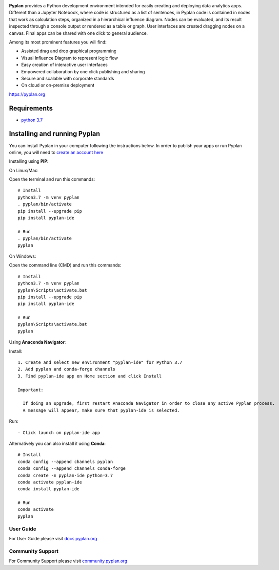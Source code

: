 .. image:: http://pyplan.com/wp-content/uploads/2018/10/logo_pyplan-1.png

**Pyplan** provides a Python development environment intended for easily creating and deploying data analytics apps. Different than a Jupyter Notebook, where code is structured as a list of sentences, in Pyplan code is contained in nodes that work as calculation steps, organized in a hierarchical influence diagram. Nodes can be evaluated, and its result inspected through a console output or rendered as a table or graph. User interfaces are created dragging nodes on a canvas. Final apps can be shared with one click to general audience.

Among its most prominent features you will find:

- Assisted drag and drop graphical programming
- Visual Influence Diagram to represent logic flow
- Easy creation of interactive user interfaces
- Empowered collaboration by one click publishing and sharing
- Secure and scalable with corporate standards
- On cloud or on-premise deployment

https://pyplan.org


Requirements
------------
- `python 3.7 <https://www.python.org/downloads/release/python-375/>`_


Installing and running Pyplan
-----------------------------

You can install Pyplan in your computer following the instructions below. In order to publish your apps or run Pyplan online, you will need to `create an account here <https://my.pyplan.com>`_

Installing using **PIP**:

On Linux/Mac:

Open the terminal and run this commands::

  # Install
  python3.7 -m venv pyplan
  . pyplan/bin/activate
  pip install --upgrade pip
  pip install pyplan-ide

  # Run
  . pyplan/bin/activate
  pyplan

On Windows:

Open the command line (CMD) and run this commands::

  # Install
  python3.7 -m venv pyplan
  pyplan\Scripts\activate.bat
  pip install --upgrade pip
  pip install pyplan-ide

  # Run
  pyplan\Scripts\activate.bat
  pyplan

Using **Anaconda Navigator**:

Install::

  1. Create and select new environment "pyplan-ide" for Python 3.7
  2. Add pyplan and conda-forge channels
  3. Find pyplan-ide app on Home section and click Install

  Important:

    If doing an upgrade, first restart Anaconda Navigator in order to close any active Pyplan process.
    A message will appear, make sure that pyplan-ide is selected.

Run::

- Click launch on pyplan-ide app

Alternatively you can also install it using **Conda**::

  # Install
  conda config --append channels pyplan
  conda config --append channels conda-forge
  conda create -n pyplan-ide python=3.7
  conda activate pyplan-ide
  conda install pyplan-ide

  # Run
  conda activate
  pyplan

User Guide
===========

For User Guide please visit `docs.pyplan.org <http://docs.pyplan.org>`_

Community Support
==================

For Community Support please visit `community.pyplan.org <http://community.pyplan.org>`_
